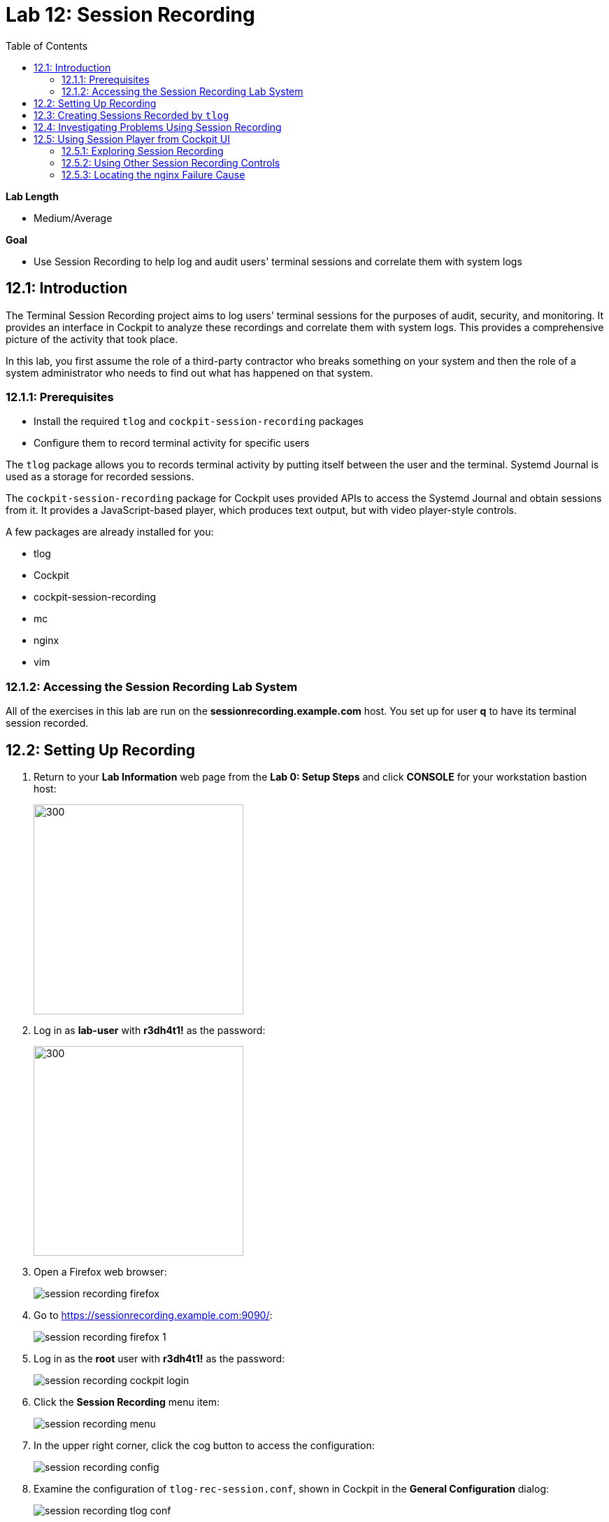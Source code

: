
:toc2:
:linkattrs:

= Lab 12: Session Recording


.*Lab Length*
* Medium/Average

.*Goal*
* Use Session Recording to help log and audit users' terminal sessions and correlate them with system logs

== 12.1: Introduction

The Terminal Session Recording project aims to log users' terminal sessions for the purposes of audit, security, and monitoring. It provides an interface in Cockpit to analyze these recordings and correlate them with system logs. This provides a comprehensive picture of the activity that took place.

In this lab, you first assume the role of a third-party contractor who breaks something on your system and then the role of a system administrator who needs to find out what has happened on that system.

=== 12.1.1: Prerequisites
* Install the required `tlog` and `cockpit-session-recording` packages
* Configure them to record terminal activity for specific users

The `tlog` package allows you to records terminal activity by putting itself between the user and the terminal. Systemd Journal is used as a storage for recorded sessions.

The `cockpit-session-recording` package for Cockpit uses provided APIs to access the Systemd Journal and obtain sessions from it. It provides a JavaScript-based player, which produces text output, but with video player-style controls.

A few packages are already installed for you:

* tlog
* Cockpit
* cockpit-session-recording
* mc
* nginx
* vim

=== 12.1.2: Accessing the Session Recording Lab System
All of the exercises in this lab are run on the *sessionrecording.example.com* host. You set up for user *q* to have its terminal session recorded.

== 12.2: Setting Up Recording

. Return to your *Lab Information* web page from the *Lab 0: Setup Steps* and click *CONSOLE* for your workstation bastion host:
+
image:images/lab1.1-workstationconsole.png[300,300]

. Log in as *lab-user* with *r3dh4t1!* as the password:
+
image:images/lab1.1-labuserlogin.png[300,300]

. Open a Firefox web browser:
+
image:images/session_recording_firefox.png[]

. Go to link:https://sessionrecording.example.com:9090/[https://sessionrecording.example.com:9090/^]:
+
image:images/session_recording_firefox_1.png[]

. Log in as the *root* user with *r3dh4t1!* as the password:
+
image:images/session_recording_cockpit_login.png[]

. Click the *Session Recording* menu item:
+
image:images/session_recording_menu.png[]

. In the upper right corner, click the cog button to access the configuration:
+
image:images/session_recording_config.png[]

. Examine the configuration of `tlog-rec-session.conf`, shown in Cockpit in the *General Configuration* dialog:
+
image:images/session_recording_tlog_conf.png[]

. Click *Log User's Input* to enable logging of the user's input, then click *Save*:
+
image:images/session_recording_tlog_conf_1.png[]

. In the SSD Configuration dialog, entering *Some* for *Scope* and *q* for *Users* to set up the *q* user to be recorded using `cockpit-session-recording`, and then click *Save*:
+
image:images/session_recording_sssd.png[]
+
The *q* user is set up to be recorded.

== 12.3: Creating Sessions Recorded by `tlog`

In this section, you create some activity by one of the recorded users to be able to play it back in Cockpit.

. Open *Terminal*:
+
image:images/session_recording_terminal.png[]

. Use SSH to log in to the same machine, using *session1* as the password:
+
----
[lab-user@sessionrecording]# ssh q@sessionrecording.example.com
----
+
image:images/session_recording_terminal1.png[]

. Upon login, expect to see a terminal message informing the user that the session is being recorded:
+
image:images/session_recording_notice.png[]
+
Remember that this session is being recorded. Later, you can try to resize the session window to see if that is supported.

. Launch GNU Midnight Commander (`mc`):
+
----
[q@sessionrecording]$ mc
----
+
Expect `mc` to launch:
+
image:images/session_recording_mc.png[]

. Navigate to various directories to explore them, then press *F10* or click *Quit* in the right corner.

== 12.4: Investigating Problems Using Session Recording

In this section, you imitate a real-world scenario by breaking the `nginx` web server configuration file and then address the problem using session recording in Cockpit.

. Edit the nginx configuration file:
+
----
[q@sessionrecording]$ sudo vi /etc/nginx/nginx.conf
----
+
image:images/session_recording_vi_nginx.png[]
+
image:images/session_recording_nginx.png[]

. In the line `worker_connections 1024;`, remove the `;` to introduce an error:
+
image:images/session_recording_nginx_broken.png[]

. Restart the `nginx` server:
+
----
[q@sessionrecording]$ sudo systemctl restart nginx
----
+
The restart fails due to the error you created in the `nginx.conf` file.
+
Expect to see an error message similar to this:
+
image:images/session_recording_nginx_error.png[]


== 12.5: Using Session Player from Cockpit UI

=== 12.5.1: Exploring Session Recording

In this section, you log in to Cockpit and use `cockpit-session-recording` to investigate why the web server does not work.

. Go to your *Lab Information* webpage from *Lab 0: Setup Steps* and click *CONSOLE* for your workstation's bastion host:
+
image:images/lab1.1-workstationconsole.png[300,300]

. Log in as *lab-user* with *r3dh4t1!* as the password:
+
image:images/lab1.1-labuserlogin.png[300,300]

. Open a Firefox web browser:
+
image:images/session_recording_firefox.png[]

. Go to link:https://sessionrecording.example.com:9090/[https://sessionrecording.example.com:9090/^]:
+
image:images/session_recording_firefox_1.png[]

. Log in as *root* with *r3dh4t1!* as the password:
+
image:images/session_recording_cockpit_login.png[]

. Click the *Session Recording* menu item:
+
image:images/session_recording_menu.png[]

. When your session appears in the list of sessions, click it to open it:
+
image:images/session_recording_session_list.png[]
+
Expect your data to be different.

. Click *Play* to start the playback of the session (you can also press the hotkey *p* to achieve the same results):
+
image:images/session_recording_play.png[]
+
[TIP]
====
You can also navigate the session frame by frame by clicking the "*Skip Frame*" button or the hotkey *.* (period):

image:images/session_recording_skipframe.png[]
====

=== 12.5.2: Using Other Session Recording Controls

. Try the speed controls:
+
image:images/session_recording_speed_control.png[]

. Restart the playback and fast-forward to the end:
+
image:images/session_recording_fastforward.png[]

. Use the zoom controls:
+
image:images/session_recording_zoom_controls.png[]

. Switch between a selection of text and the drag-n-pan of zoomed content:
+
image:images/session_recording_dragnpan.png[]

=== 12.5.3: Locating the nginx Failure Cause

. Enter `nginx` in the search bar to search for the first instance of the `nginx` keyword in the session:
+
image:images/session_recording_search_button.png[]
+
This shows the closest beginning of "frame" that matches the keyword entered.
+
In Session Player, the action of restarting `nginx` looks similar to this:
+
image:images/session_recording_cockpit_nginx_restart.png[]
+
Expect to find the corresponding messages at the bottom of the page:
+
image:images/session_recording_cockpit_nginx_error.png[]

. Click the timestamp event in the logs panel to jump to the same time in the session.

. Search for `nginx.conf` to find the time when the configuration file was edited, showing the nearest time:
+
image:images/session_recording_search.png[]

. Rewind the player position to that time.

<<top>>

link:README.adoc#table-of-contents[Table of Contents^]

